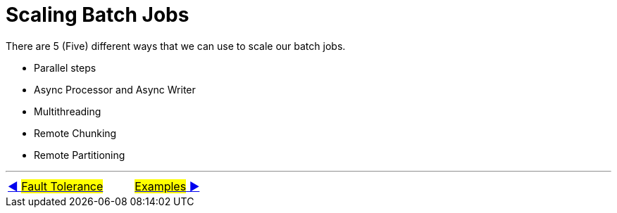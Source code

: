 = Scaling Batch Jobs

There are 5 (Five) different ways that we can use to scale our batch jobs.

- Parallel steps
- Async Processor and Async Writer
- Multithreading
- Remote Chunking
- Remote Partitioning

'''

|===
| link:11_FaultTolerance.adoc[◀️ #Fault Tolerance#] &nbsp;&nbsp;&nbsp;&nbsp;&nbsp;&nbsp;&nbsp;&nbsp; link:13_RunningTheExamples.adoc[#Examples# ▶️]
|===
